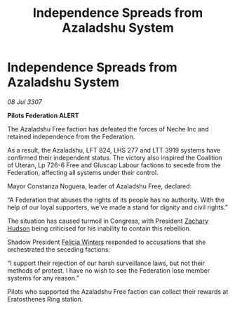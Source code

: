 :PROPERTIES:
:ID:       e9f7f287-0841-4ab8-97c1-450965836718
:END:
#+title: Independence Spreads from Azaladshu System
#+filetags: :Federation:galnet:

* Independence Spreads from Azaladshu System

/08 Jul 3307/

*Pilots Federation ALERT* 

The Azaladshu Free faction has defeated the forces of Neche Inc and retained independence from the Federation. 

As a result, the Azaladshu, LFT 824, LHS 277 and LTT 3919 systems have confirmed their independent status. The victory also inspired the Coalition of Uteran, Lp 726-6 Free and Gluscap Labour factions to secede from the Federation, affecting all systems under their control. 

Mayor Constanza Noguera, leader of Azaladshu Free, declared: 

“A Federation that abuses the rights of its people has no authority. With the help of our loyal supporters, we’ve made a stand for dignity and civil rights.” 

The situation has caused turmoil in Congress, with President [[id:02322be1-fc02-4d8b-acf6-9a9681e3fb15][Zachary Hudson]] being criticised for his inability to contain this rebellion.  

Shadow President [[id:b9fe58a3-dfb7-480c-afd6-92c3be841be7][Felicia Winters]] responded to accusations that she orchestrated the seceding factions: 

“I support their rejection of our harsh surveillance laws, but not their methods of protest. I have no wish to see the Federation lose member systems for any reason.” 

Pilots who supported the Azaladshu Free faction can collect their rewards at Eratosthenes Ring station.
